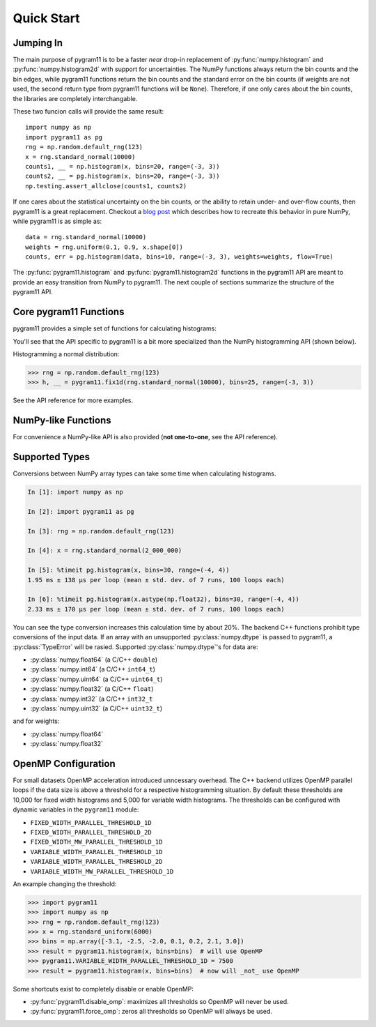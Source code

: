 Quick Start
===========

Jumping In
----------

The main purpose of pygram11 is to be a faster `near` drop-in
replacement of :py:func:`numpy.histogram` and
:py:func:`numpy.histogram2d` with support for uncertainties. The NumPy
functions always return the bin counts and the bin edges, while
pygram11 functions return the bin counts and the standard error on the
bin counts (if weights are not used, the second return type from
pygram11 functions will be ``None``). Therefore, if one only cares
about the bin counts, the libraries are completely interchangable.

These two funcion calls will provide the same result::

  import numpy as np
  import pygram11 as pg
  rng = np.random.default_rng(123)
  x = rng.standard_normal(10000)
  counts1, __ = np.histogram(x, bins=20, range=(-3, 3))
  counts2, __ = pg.histogram(x, bins=20, range=(-3, 3))
  np.testing.assert_allclose(counts1, counts2)

If one cares about the statistical uncertainty on the bin counts, or
the ability to retain under- and over-flow counts, then pygram11 is a
great replacement. Checkout a `blog post
<https://ddavis.io/posts/numpy-histograms/>`_ which describes how to
recreate this behavior in pure NumPy, while pygram11 is as simple as::

  data = rng.standard_normal(10000)
  weights = rng.uniform(0.1, 0.9, x.shape[0])
  counts, err = pg.histogram(data, bins=10, range=(-3, 3), weights=weights, flow=True)

The :py:func:`pygram11.histogram` and :py:func:`pygram11.histogram2d`
functions in the pygram11 API are meant to provide an easy transition
from NumPy to pygram11. The next couple of sections summarize the
structure of the pygram11 API.

Core pygram11 Functions
-----------------------

pygram11 provides a simple set of functions for calculating histograms:

.. autosummary::

   pygram11.fix1d
   pygram11.fix1dmw
   pygram11.var1d
   pygram11.var1dmw
   pygram11.fix2d
   pygram11.var2d

You'll see that the API specific to pygram11 is a bit more specialized
than the NumPy histogramming API (shown below).

Histogramming a normal distribution:

.. code-block:: python

   >>> rng = np.random.default_rng(123)
   >>> h, __ = pygram11.fix1d(rng.standard_normal(10000), bins=25, range=(-3, 3))

See the API reference for more examples.

NumPy-like Functions
--------------------

For convenience a NumPy-like API is also provided (**not one-to-one**,
see the API reference).

.. autosummary::

   pygram11.histogram
   pygram11.histogram2d

Supported Types
---------------

Conversions between NumPy array types can take some time when
calculating histograms.

.. code-block:: ipython

   In [1]: import numpy as np

   In [2]: import pygram11 as pg

   In [3]: rng = np.random.default_rng(123)

   In [4]: x = rng.standard_normal(2_000_000)

   In [5]: %timeit pg.histogram(x, bins=30, range=(-4, 4))
   1.95 ms ± 138 µs per loop (mean ± std. dev. of 7 runs, 100 loops each)

   In [6]: %timeit pg.histogram(x.astype(np.float32), bins=30, range=(-4, 4))
   2.33 ms ± 170 µs per loop (mean ± std. dev. of 7 runs, 100 loops each)

You can see the type conversion increases this calculation time by
about 20%. The backend C++ functions prohibit type conversions of the
input data. If an array with an unsupported :py:class:`numpy.dtype` is
passed to pygram11, a :py:class:`TypeError` will be rasied. Supported
:py:class:`numpy.dtype`'s for data are:

- :py:class:`numpy.float64` (a C/C++ ``double``)
- :py:class:`numpy.int64` (a C/C++ ``int64_t``)
- :py:class:`numpy.uint64` (a C/C++ ``uint64_t``)
- :py:class:`numpy.float32` (a C/C++ ``float``)
- :py:class:`numpy.int32` (a C/C++ ``int32_t``
- :py:class:`numpy.uint32` (a C/C++ ``uint32_t``)

and for weights:

- :py:class:`numpy.float64`
- :py:class:`numpy.float32`

OpenMP Configuration
--------------------

For small datasets OpenMP acceleration introduced unncessary overhead.
The C++ backend utilizes OpenMP parallel loops if the data size is
above a threshold for a respective histogramming situation. By default
these thresholds are 10,000 for fixed width histograms and 5,000 for
variable width histograms. The thresholds can be configured with
dynamic variables in the ``pygram11`` module:

- ``FIXED_WIDTH_PARALLEL_THRESHOLD_1D``
- ``FIXED_WIDTH_PARALLEL_THRESHOLD_2D``
- ``FIXED_WIDTH_MW_PARALLEL_THRESHOLD_1D``
- ``VARIABLE_WIDTH_PARALLEL_THRESHOLD_1D``
- ``VARIABLE_WIDTH_PARALLEL_THRESHOLD_2D``
- ``VARIABLE_WIDTH_MW_PARALLEL_THRESHOLD_1D``

An example changing the threshold:

.. code-block:: python

   >>> import pygram11
   >>> import numpy as np
   >>> rng = np.random.default_rng(123)
   >>> x = rng.standard_uniform(6000)
   >>> bins = np.array([-3.1, -2.5, -2.0, 0.1, 0.2, 2.1, 3.0])
   >>> result = pygram11.histogram(x, bins=bins)  # will use OpenMP
   >>> pygram11.VARIABLE_WIDTH_PARALLEL_THRESHOLD_1D = 7500
   >>> result = pygram11.histogram(x, bins=bins)  # now will _not_ use OpenMP

Some shortcuts exist to completely disable or enable OpenMP:

- :py:func:`pygram11.disable_omp`: maximizes all thresholds so OpenMP
  will never be used.
- :py:func:`pygram11.force_omp`: zeros all thresholds so OpenMP will
  always be used.
